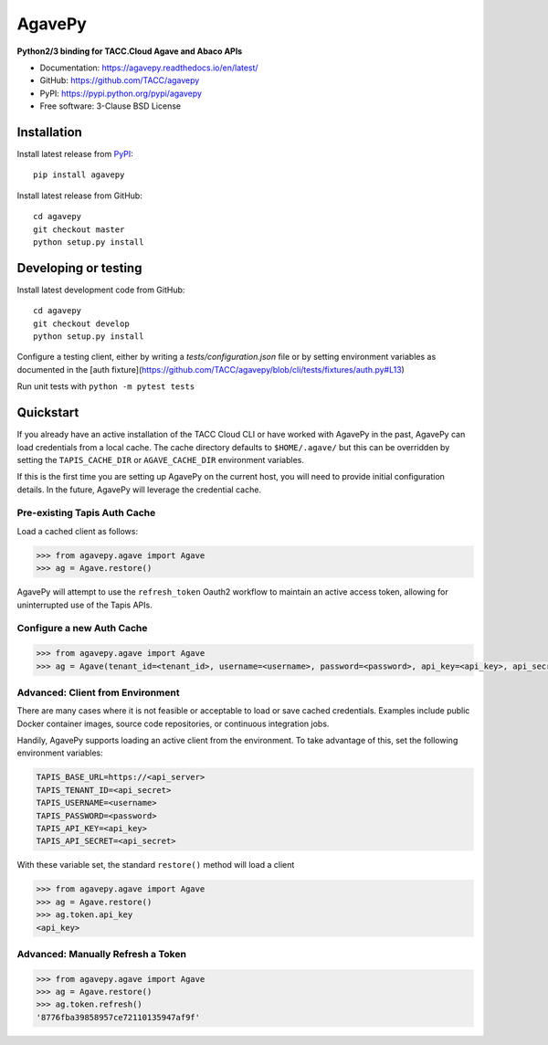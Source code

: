 =======
AgavePy
=======

.. image:: https://badge.fury.io/py/agavepy.svg
    :target: http://badge.fury.io/py/agavepy

.. image:: https://travis-ci.org/TACC/agavepy.svg?branch=develop
    :target: https://travis-ci.org/TACC/agavepy

.. image:: https://readthedocs.org/projects/agavepy/badge/?version=latest
    :target: https://readthedocs.org/projects/agavepy/?badge=latest

.. image:: https://img.shields.io/pypi/l/Django.svg
    :target: https://raw.githubusercontent.com/TACC/agavepy/master/LICENSE

**Python2/3 binding for TACC.Cloud Agave and Abaco APIs**

- Documentation: https://agavepy.readthedocs.io/en/latest/
- GitHub: https://github.com/TACC/agavepy
- PyPI: https://pypi.python.org/pypi/agavepy
- Free software: 3-Clause BSD License


Installation
============

Install latest release from PyPI_::

    pip install agavepy


Install latest release from GitHub::

    cd agavepy
    git checkout master
    python setup.py install

Developing or testing
=====================

Install latest development code from GitHub::

    cd agavepy
    git checkout develop
    python setup.py install

Configure a testing client, either by writing a `tests/configuration.json` file
or by setting environment variables as documented in the [auth fixture](https://github.com/TACC/agavepy/blob/cli/tests/fixtures/auth.py#L13)

Run unit tests with ``python -m pytest tests``

Quickstart
==========

If you already have an active installation of the TACC Cloud CLI or have worked
with AgavePy in the past, AgavePy can load credentials from a local cache. The
cache directory defaults to ``$HOME/.agave/`` but this can be overridden by
setting the ``TAPIS_CACHE_DIR`` or ``AGAVE_CACHE_DIR`` environment variables.

If this is the first time you are setting up AgavePy on the current host, you
will need to provide initial configuration details. In the future, AgavePy will
leverage the credential cache.

Pre-existing Tapis Auth Cache
-----------------------------

Load a cached client as follows:

.. code-block:: pycon

   >>> from agavepy.agave import Agave
   >>> ag = Agave.restore()

AgavePy will attempt to use the ``refresh_token`` Oauth2 workflow to maintain
an active access token, allowing for uninterrupted use of the Tapis APIs.

Configure a new Auth Cache
--------------------------

.. code-block:: pycon

   >>> from agavepy.agave import Agave
   >>> ag = Agave(tenant_id=<tenant_id>, username=<username>, password=<password>, api_key=<api_key>, api_secret=<api_secret>, api_server=<api_server>)

Advanced: Client from Environment
---------------------------------

There are many cases where it is not feasible or acceptable to load or save
cached credentials. Examples include public Docker container images, source
code repositories, or continuous integration jobs.

Handily, AgavePy supports loading an active client from the environment. To
take advantage of this, set the following environment variables:

.. code-block::

   TAPIS_BASE_URL=https://<api_server>
   TAPIS_TENANT_ID=<api_secret>
   TAPIS_USERNAME=<username>
   TAPIS_PASSWORD=<password>
   TAPIS_API_KEY=<api_key>
   TAPIS_API_SECRET=<api_secret>

With these variable set, the standard ``restore()`` method will load a client

.. code-block:: pycon

   >>> from agavepy.agave import Agave
   >>> ag = Agave.restore()
   >>> ag.token.api_key
   <api_key>

Advanced: Manually Refresh a Token
----------------------------------

.. code-block:: pycon

   >>> from agavepy.agave import Agave
   >>> ag = Agave.restore()
   >>> ag.token.refresh()
   '8776fba39858957ce72110135947af9f'

.. _Agave: https://agaveapi.co/
.. _Abaco: http://useabaco.cloud/
.. _PyPI: https://pypi.python.org/pypi
.. _Developer Documentation: http://developer.tacc.cloud/
.. _Docker: https://docs.docker.com/installation/#installation
.. _Jupyter: https://jupyter.org/
